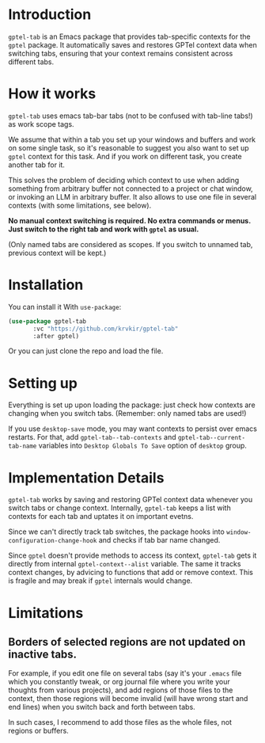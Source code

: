 #+HEADER: gptel-tab

* Introduction

~gptel-tab~ is an Emacs package that provides tab-specific contexts for the ~gptel~ package. It automatically saves and restores GPTel context data when switching tabs, ensuring that your context remains consistent across different tabs.

* How it works

~gptel-tab~ uses emacs tab-bar tabs (not to be confused with tab-line tabs!) as work scope tags.

We assume that within a tab you set up your windows and buffers and work on some single task, so it's reasonable to suggest you also want to set up ~gptel~ context for this task. And if you work on different task, you create another tab for it.

This solves the problem of deciding which context to use when adding something from arbitrary buffer not connected to a project or chat window, or invoking an LLM in arbitrary buffer. It also allows to use one file in several contexts (with some limitations, see below).

*No manual context switching is required. No extra commands or menus. Just switch to the right tab and work with ~gptel~ as usual.*

(Only named tabs are considered as scopes. If you switch to unnamed tab, previous context will be kept.)

* Installation

You can install it With ~use-package~:

#+begin_src emacs-lisp
(use-package gptel-tab
	   :vc "https://github.com/krvkir/gptel-tab"
	   :after gptel)
#+end_src

Or you can just clone the repo and load the file.

* Setting up

Everything is set up upon loading the package: just check how contexts are changing when you switch tabs. (Remember: only named tabs are used!)

If you use ~desktop-save~ mode, you may want contexts to persist over emacs restarts. For that, add ~gptel-tab--tab-contexts~ and ~gptel-tab--current-tab-name~ variables into ~Desktop Globals To Save~ option of ~desktop~ group.

* Implementation Details

~gptel-tab~ works by saving and restoring GPTel context data whenever you switch tabs or change context. Internally, ~gptel-tab~ keeps a list with contexts for each tab and uptates it on important evetns.

Since we can't directly track tab switches, the package hooks into ~window-configuration-change-hook~ and checks if tab bar name changed.

Since ~gptel~ doesn't provide methods to access its context, ~gptel-tab~ gets it directly from internal ~gptel-context--alist~ variable. The same it tracks context changes, by advicing to functions that add or remove context. This is fragile and may break if ~gptel~ internals would change.

* Limitations

** Borders of selected regions are not updated on inactive tabs.

For example, if you edit one file on several tabs (say it's your ~.emacs~ file which you constantly tweak, or org journal file where you write your thoughts from various projects), and add regions of those files to the context, then those regions will become invalid (will have wrong start and end lines) when you switch back and forth between tabs.

In such cases, I recommend to add those files as the whole files, not regions or buffers.

